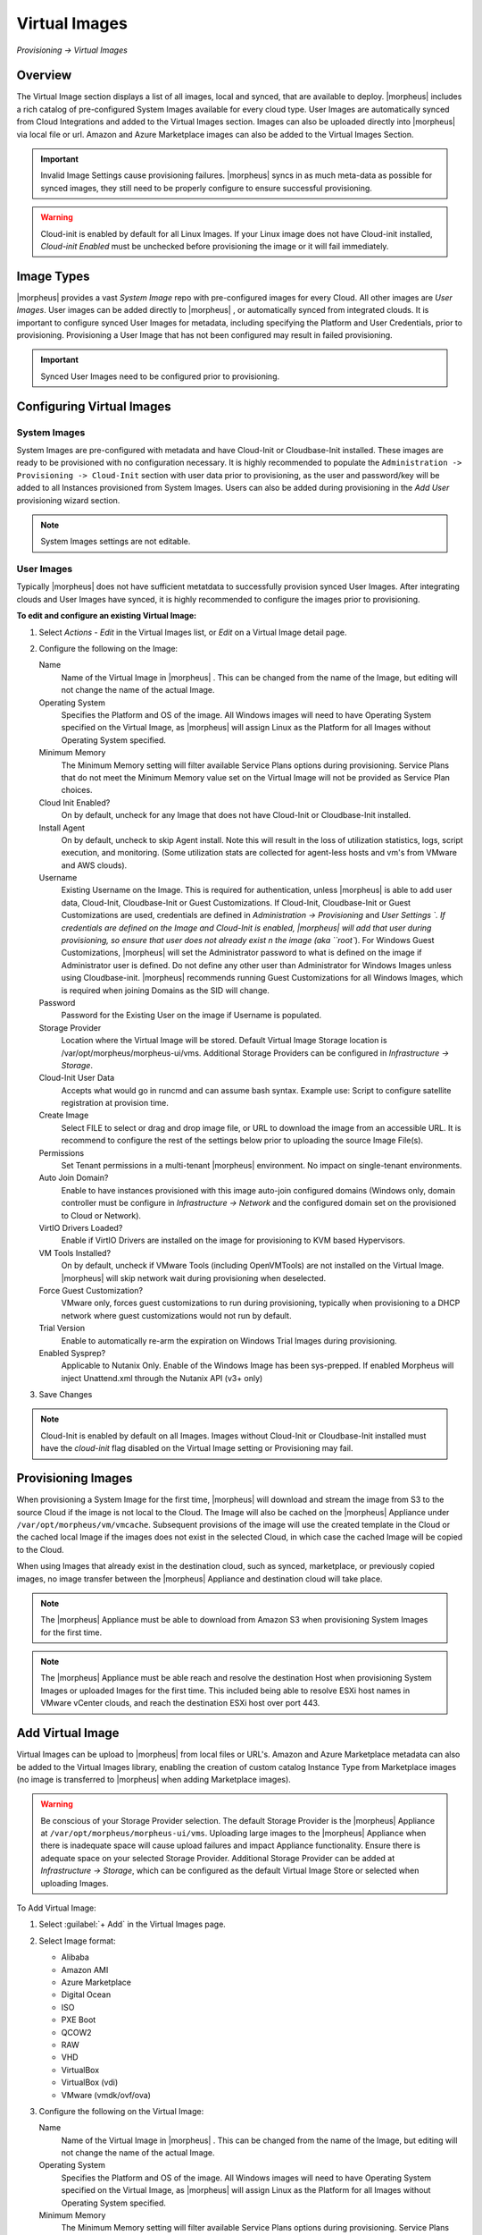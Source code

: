 Virtual Images
==============

`Provisioning -> Virtual Images`

Overview
--------

The Virtual Image section displays a list of all images, local and synced, that are available to deploy. |morpheus| includes a rich catalog of pre-configured System Images available for every cloud type. User Images are automatically synced from Cloud Integrations and added to the Virtual Images section. Images can also be uploaded directly into |morpheus| via local file or url. Amazon and Azure Marketplace images can also be added to the Virtual Images Section.

.. IMPORTANT:: Invalid Image Settings cause provisioning failures. |morpheus| syncs in as much meta-data as possible for synced images, they still need to be properly configure to ensure successful provisioning.

.. WARNING:: Cloud-init is enabled by default for all Linux Images. If your Linux image does not have Cloud-init installed, `Cloud-init Enabled` must be unchecked before provisioning the image or it will fail immediately.

Image Types
-----------

|morpheus| provides a vast *System Image* repo with pre-configured images for every Cloud. All other images are *User Images*. User images can be added directly to |morpheus| , or automatically synced from integrated clouds. It is important to configure synced User Images for metadata, including specifying the Platform and User Credentials, prior to provisioning. Provisioning a User Image that has not been configured may result in failed provisioning.

.. IMPORTANT:: Synced User Images need to be configured prior to provisioning.

Configuring Virtual Images
--------------------------

System Images
^^^^^^^^^^^^^

System Images are pre-configured with metadata and have Cloud-Init or Cloudbase-Init installed. These images are ready to be provisioned with no configuration necessary. It is highly recommended to populate the ``Administration -> Provisioning -> Cloud-Init`` section with user data prior to provisioning, as the user and password/key will be added to all Instances provisioned from System Images. Users can also be added during provisioning in the `Add User` provisioning wizard section.

.. NOTE:: System Images settings are not editable.

User Images
^^^^^^^^^^^

Typically |morpheus| does not have sufficient metatdata to successfully provision synced User Images. After integrating clouds and User Images have synced, it is highly recommended to configure the images prior to provisioning.

**To edit and configure an existing Virtual Image:**

1. Select `Actions - Edit` in the Virtual Images list, or `Edit` on a Virtual Image detail page.
2. Configure the following on the Image:

   Name
     Name of the Virtual Image in |morpheus| . This can be changed from the name of the Image, but editing will not change the name of the actual Image.
   Operating System
     Specifies the Platform and OS of the image. All Windows images will need to have Operating System specified on the  Virtual Image, as |morpheus| will assign Linux as the Platform for all Images without Operating System specified.
   Minimum Memory
    The Minimum Memory setting will filter available Service Plans options during provisioning. Service Plans that do not meet the Minimum Memory value set on the Virtual Image will not be provided as Service Plan choices.
   Cloud Init Enabled?
     On by default, uncheck for any Image that does not have Cloud-Init or Cloudbase-Init installed.
   Install Agent
     On by default, uncheck to skip Agent install. Note this will result in the loss of utilization statistics, logs, script execution, and monitoring. (Some utilization stats are collected for agent-less hosts and vm's from VMware and AWS clouds).
   Username
     Existing Username on the Image. This is required for authentication, unless |morpheus| is able to add user data, Cloud-Init, Cloudbase-Init or Guest Customizations. If Cloud-Init, Cloudbase-Init or Guest Customizations are used, credentials are defined in `Administration -> Provisioning` and `User Settings `. If credentials are defined on the Image and Cloud-Init is enabled, |morpheus| will add that user during provisioning, so ensure that user does not already exist n the image (aka ``root``). For Windows Guest Customizations, |morpheus| will set the Administrator password to what is defined on the image if Administrator user is defined. Do not define any other user than Administrator for Windows Images unless using Cloudbase-init. |morpheus| recommends running Guest Customizations for all Windows Images, which is required when joining Domains as the SID will change.
   Password
     Password for the Existing User on the image if Username is populated.
   Storage Provider
    Location where the Virtual Image will be stored. Default Virtual Image Storage location is /var/opt/morpheus/morpheus-ui/vms. Additional Storage Providers can be configured in `Infrastructure -> Storage`.
   Cloud-Init User Data
     Accepts what would go in runcmd and can assume bash syntax. Example use: Script to configure satellite registration at provision time.
   Create Image
    Select FILE to select or drag and drop image file, or URL to download the image from an accessible URL. It is recommend to configure the rest of the settings below prior to uploading the source Image File(s).
   Permissions
    Set Tenant permissions in a multi-tenant |morpheus| environment. No impact on single-tenant environments.
   Auto Join Domain?
    Enable to have instances provisioned with this image auto-join configured domains (Windows only, domain controller must be configure in `Infrastructure -> Network` and the configured domain set on the provisioned to Cloud or Network).
   VirtIO Drivers Loaded?
    Enable if VirtIO Drivers are installed on the image for provisioning to KVM based Hypervisors.
   VM Tools Installed?
    On by default, uncheck if VMware Tools (including OpenVMTools) are not installed on the Virtual Image. |morpheus| will skip network wait during provisioning when deselected.
   Force Guest Customization?
    VMware only, forces guest customizations to run during provisioning, typically when provisioning to a DHCP network where guest customizations would not run by default.
   Trial Version
    Enable to automatically re-arm the expiration on Windows Trial Images during provisioning.
   Enabled Sysprep?
    Applicable to Nutanix Only. Enable of the Windows Image has been sys-prepped. If enabled Morpheus will inject Unattend.xml through the Nutanix API (v3+ only)

3. Save Changes

.. NOTE:: Cloud-Init is enabled by default on all Images. Images without Cloud-Init or Cloudbase-Init installed must have the `cloud-init` flag disabled on the Virtual Image setting or Provisioning may fail.

Provisioning Images
-------------------

When provisioning a System Image for the first time, |morpheus| will download and stream the image from S3 to the source Cloud if the image is not local to the Cloud. The Image will also be cached on the |morpheus| Appliance under ``/var/opt/morpheus/vm/vmcache``. Subsequent provisions of the image will use the created template in the Cloud or the cached local Image if the images does not exist in the selected Cloud, in which case the cached Image will be copied to the Cloud.

When using Images that already exist in the destination cloud, such as synced, marketplace, or previously copied images, no image transfer between the |morpheus| Appliance and destination cloud will take place.

.. NOTE:: The |morpheus| Appliance must be able to download from Amazon S3 when provisioning System Images for the first time.

.. NOTE:: The |morpheus| Appliance must be able reach and resolve the destination Host when provisioning System Images or uploaded Images for the first time. This included being able to resolve ESXi host names in VMware vCenter clouds, and reach the destination ESXi host over port 443.

Add Virtual Image
-----------------

Virtual Images can be upload to |morpheus| from local files or URL's. Amazon and Azure Marketplace metadata can also be added to the Virtual Images library, enabling the creation of custom catalog Instance Type from Marketplace images (no image is transferred to |morpheus| when adding Marketplace images).

.. WARNING:: Be conscious of your Storage Provider selection. The default Storage Provider is the |morpheus| Appliance at ``/var/opt/morpheus/morpheus-ui/vms``. Uploading large images to the |morpheus| Appliance when there is inadequate space will cause upload failures and impact Appliance functionality. Ensure there is adequate space on your selected Storage Provider. Additional Storage Provider can be added at `Infrastructure -> Storage`, which can be configured as the default Virtual Image Store or selected when uploading Images.

To Add Virtual Image:

1. Select :guilabel:`+ Add` in the Virtual Images page.
2. Select Image format:

   * Alibaba
   * Amazon AMI
   * Azure Marketplace
   * Digital Ocean
   * ISO
   * PXE Boot
   * QCOW2
   * RAW
   * VHD
   * VirtualBox
   * VirtualBox (vdi)
   * VMware (vmdk/ovf/ova)

3. Configure the following on the Virtual Image:

   Name
    Name of the Virtual Image in |morpheus| . This can be changed from the name of the Image, but editing will not change the name of the actual Image.
   Operating System
    Specifies the Platform and OS of the image. All Windows images will need to have Operating System specified on the Virtual Image, as |morpheus| will assign Linux as the Platform for all Images without Operating System specified.
   Minimum Memory
    The Minimum Memory setting will filter available Service Plans options during provisioning. Service Plans that do not meet the Minimum Memory value set on the Virtual Image will not be provided as Service Plan choices.
   Cloud Init Enabled?
    On by default, uncheck for any Image that does not have Cloud-Init or Cloudbase-Init installed.
   Install Agent
    On by default, uncheck to skip Agent install. Note this will result in the loss of utilization statistics, logs, script execution, and monitoring. (Some utilization stats are collected for agent-less hosts and vm's from VMware and AWS clouds).
   Username
    Existing Username on the Image. This is required for authentication, unless |morpheus| is able to add user data, Cloud-Init, Cloudbase-Init or Guest Customizations. If Cloud-Init, Cloudbase-Init or Guest Customizations are used, credentials are defined in `Administration -> Provisioning` and `User Settings `. If credentials are defined on the Image and Cloud-Init is enabled, |morpheus| will add that user during provisioning, so ensure that user does not already exist n the image (aka ``root``). For Windows Guest Customizations, |morpheus| will set the Administrator password to what is defined on the image if Administrator user is defined. Do not define any other user than Administrator for Windows Images unless using Cloudbase-init. |morpheus| recommends running Guest Customizations for all Windows Images, which is required when joining Domains as the SID will change.
   Password
    Password for the Existing User on the image if Username is populated.
   Storage Provider
    Location where the Virtual Image will be stored. Default Virtual Image Storage location is /var/opt/morpheus/morpheus-ui/vms. Additional Storage Providers can be configured in `Infrastructure -> Storage`.
   Cloud-Init User Data
    Accepts what would go in runcmd and can assume bash syntax. Example use: Script to configure satellite registration at provision time.
   Create Image
    Select FILE to select or drag and drop image file, or URL to download the image from an accessible URL. It is recommend to configure the rest of the settings below prior to uploading the source Image File(s).
   Permissions
    Set Tenant permissions in a multi-tenant |morpheus| environment. No impact on single-tenant environments.
   Auto Join Domain?
    Enable to have instances provisioned with this image auto-join configured domains (Windows only, domain controller must be configure in `Infrastructure -> Network` and the configured domain set on the provisioned to Cloud or Network).
   VirtIO Drivers Loaded?
    Enable if VirtIO Drivers are installed on the image for provisioning to KVM based Hypervisors.
   VM Tools Installed?
    On by default, uncheck if VMware Tools (including OpenVMTools) are not installed on the Virtual Image. |morpheus| will skip network wait during provisioning when deselected.
   Force Guest Customization?
    VMware only, forces guest customizations to run during provisioning, typically when provisioning to a DHCP network where guest customizations would not run by default.
   Trial Version
    Enable to automatically re-arm the expiration on Windows Trial Images during provisioning.
   Enabled Sysprep?
    Applicable to Nutanix Only. Enable of the Windows Image has been sys-prepped. If enabled Morpheus will inject Unattend.xml through the Nutanix API (v3+ only)

.. NOTE:: Default Storage location is ``/var/opt/morpheus/morpheus-ui/vms``. Additional Storage Providers can be configured in `Infrastructure -> Storage`. Ensure local folders are owned by morpheus-app.morpheus-app if used.

.. WARNING:: Provisioning will fail if `Cloud init Enabled` is checked and Cloud-Init is not installed on the Image.

.. NOTE:: Existing Image credentials are required for Linux Images that are not Cloud-Init enabled and for Windows Images when Guest Customizations are not used. Cloud-Init and Windows user settings need to be configured in `Administration -> Provisioning` when using Cloud-Init or Guest Customizations and new credentials are not set on the Virtual Image.

4. Upload Image
    Images can be uploaded by File or URL:
      *File*
       Drag and Drop the image file, or select :guilabel:`Add File` to select the image file.
      *Url*
       Select the URL radio button, and enter URL of the Image.

    .. NOTE:: The Virtual Image configuration can be saved when using a URL and the upload will finish in the background. When selecting/drag and dropping a file, the image files must upload completely before saving the Virtual Image record or the Image will not be valid.

5, Save Changes.
